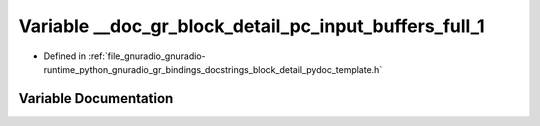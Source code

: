 .. _exhale_variable_block__detail__pydoc__template_8h_1a90bda6ca6622b9638f05d280dcb55972:

Variable __doc_gr_block_detail_pc_input_buffers_full_1
======================================================

- Defined in :ref:`file_gnuradio_gnuradio-runtime_python_gnuradio_gr_bindings_docstrings_block_detail_pydoc_template.h`


Variable Documentation
----------------------


.. doxygenvariable:: __doc_gr_block_detail_pc_input_buffers_full_1
   :project: gnuradio